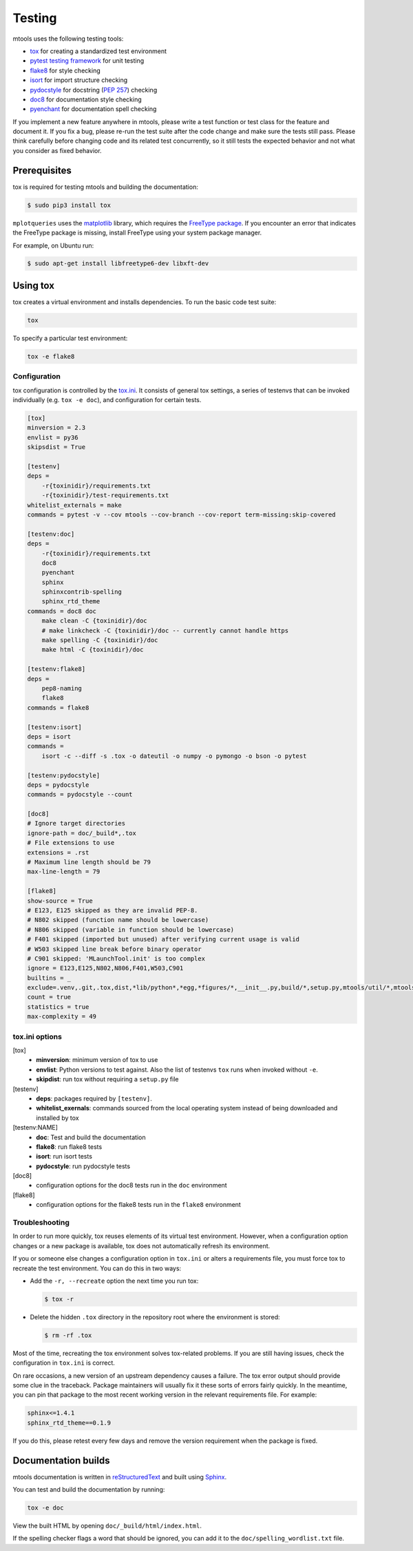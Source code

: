 .. _testing:

=======
Testing
=======

mtools uses the following testing tools:

-  `tox <https://tox.readthedocs.io/en/latest/>`__ for creating a standardized
   test environment
-  `pytest testing framework <https://github.com/pytest-dev/pytest>`__ for unit
   testing
-  `flake8 <http://flake8.pycqa.org/en/latest/>`__ for style checking
-  `isort <https://readthedocs.org/projects/isort/>`__ for import structure
   checking
-  `pydocstyle <http://www.pydocstyle.org>`__ for docstring (`PEP 257
   <https://www.python.org/dev/peps/pep-0257/>`__) checking
-  `doc8 <https://pypi.python.org/pypi/doc8>`__ for documentation style
   checking
-  `pyenchant <http://pythonhosted.org/pyenchant/>`__ for documentation spell
   checking

If you implement a new feature anywhere in mtools, please write a test
function or test class for the feature and document it. If you fix a bug,
please re-run the test suite after the code change and make sure the tests
still pass. Please think carefully before changing code and its related test
concurrently, so it still tests the expected behavior and not what you consider
as fixed behavior.


Prerequisites
~~~~~~~~~~~~~

tox is required for testing mtools and building the documentation:

.. code::

   $ sudo pip3 install tox

``mplotqueries`` uses the `matplotlib <https://matplotlib.org/>`__ library, which requires the
`FreeType package <https://www.freetype.org/>`__. If you encounter an error that indicates the
FreeType package is missing, install FreeType using your system package manager.

For example, on Ubuntu run:

.. code::

   $ sudo apt-get install libfreetype6-dev libxft-dev


Using tox
~~~~~~~~~

tox creates a virtual environment and installs dependencies. To run the basic
code test suite:

.. code-block:: bash

   tox

To specify a particular test environment:

.. code-block:: bash

   tox -e flake8


Configuration
-------------

tox configuration is controlled by the `tox.ini
<https://github.com/rueckstiess/mtools/blob/develop/tox.ini>`__. It consists of
general tox settings, a series of testenvs that can be
invoked individually (e.g. ``tox -e doc``), and configuration for
certain tests.

.. code::

   [tox]
   minversion = 2.3
   envlist = py36
   skipsdist = True

   [testenv]
   deps =
       -r{toxinidir}/requirements.txt
       -r{toxinidir}/test-requirements.txt
   whitelist_externals = make
   commands = pytest -v --cov mtools --cov-branch --cov-report term-missing:skip-covered

   [testenv:doc]
   deps =
       -r{toxinidir}/requirements.txt
       doc8
       pyenchant
       sphinx
       sphinxcontrib-spelling
       sphinx_rtd_theme
   commands = doc8 doc
       make clean -C {toxinidir}/doc
       # make linkcheck -C {toxinidir}/doc -- currently cannot handle https
       make spelling -C {toxinidir}/doc
       make html -C {toxinidir}/doc

   [testenv:flake8]
   deps =
       pep8-naming
       flake8
   commands = flake8

   [testenv:isort]
   deps = isort
   commands =
       isort -c --diff -s .tox -o dateutil -o numpy -o pymongo -o bson -o pytest

   [testenv:pydocstyle]
   deps = pydocstyle
   commands = pydocstyle --count

   [doc8]
   # Ignore target directories
   ignore-path = doc/_build*,.tox
   # File extensions to use
   extensions = .rst
   # Maximum line length should be 79
   max-line-length = 79

   [flake8]
   show-source = True
   # E123, E125 skipped as they are invalid PEP-8.
   # N802 skipped (function name should be lowercase)
   # N806 skipped (variable in function should be lowercase)
   # F401 skipped (imported but unused) after verifying current usage is valid
   # W503 skipped line break before binary operator
   # C901 skipped: 'MLaunchTool.init' is too complex
   ignore = E123,E125,N802,N806,F401,W503,C901
   builtins = _
   exclude=.venv,.git,.tox,dist,*lib/python*,*egg,*figures/*,__init__.py,build/*,setup.py,mtools/util/*,mtools/test/test_*
   count = true
   statistics = true
   max-complexity = 49


tox.ini options
---------------

[tox]
   -  **minversion**: minimum version of tox to use
   -  **envlist**: Python versions to test against. Also the list of testenvs
      ``tox`` runs when invoked without ``-e``.
   -  **skipdist**: run tox without requiring a ``setup.py`` file

[testenv]
   -  **deps**: packages required by ``[testenv]``.
   -  **whitelist_exernals**: commands sourced from the local operating system
      instead of being downloaded and installed by tox

[testenv:NAME]
   -  **doc**: Test and build the documentation
   -  **flake8**: run flake8 tests
   -  **isort**: run isort tests
   -  **pydocstyle**: run pydocstyle tests

[doc8]
   -  configuration options for the doc8 tests run in the ``doc`` environment

[flake8]
   -  configuration options for the flake8 tests run in the ``flake8``
      environment


Troubleshooting
---------------

In order to run more quickly, tox reuses elements of its virtual test
environment. However, when a configuration option changes or a new package is
available, tox does not automatically refresh its environment.

If you or someone else changes a configuration option in ``tox.ini`` or alters
a requirements file, you must force tox to recreate the test
environment. You can do this in two ways:

-  Add the ``-r, --recreate`` option the next time you run tox:

   .. code::

      $ tox -r

-  Delete the hidden ``.tox`` directory in the repository root where the
   environment is stored:

   .. code::

      $ rm -rf .tox

Most of the time, recreating the tox environment solves tox-related problems.
If you are still having issues, check the configuration in ``tox.ini``
is correct.

On rare occasions, a new version of an upstream dependency causes a failure.
The tox error output should provide some clue in the traceback. Package
maintainers will usually fix it these sorts of errors fairly quickly. In the
meantime, you can pin that package to the most recent working version in
the relevant requirements file. For example:

.. code::

   sphinx<=1.4.1
   sphinx_rtd_theme==0.1.9

If you do this, please retest every few days and remove the version requirement
when the package is fixed.


Documentation builds
~~~~~~~~~~~~~~~~~~~~

mtools documentation is written in `reStructuredText
<http://www.sphinx-doc.org/en/stable/rest.html>`__ and built using `Sphinx
<http://www.sphinx-doc.org/en/stable/index.html>`__.

You can test and build the documentation by running:

.. code-block:: bash

   tox -e doc

View the built HTML by opening ``doc/_build/html/index.html``.

If the spelling checker flags a word that should be ignored, you can add it
to the ``doc/spelling_wordlist.txt`` file.
